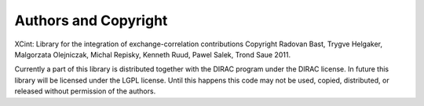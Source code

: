 
Authors and Copyright
---------------------

XCint: Library for the integration of exchange-correlation contributions
Copyright Radovan Bast, Trygve Helgaker, Malgorzata Olejniczak, Michal Repisky,
Kenneth Ruud, Pawel Salek, Trond Saue 2011.

Currently a part of this library is distributed together with the DIRAC program
under the DIRAC license.  In future this library will be licensed under the
LGPL license.  Until this happens this code may not be used, copied,
distributed, or released without permission of the authors.
